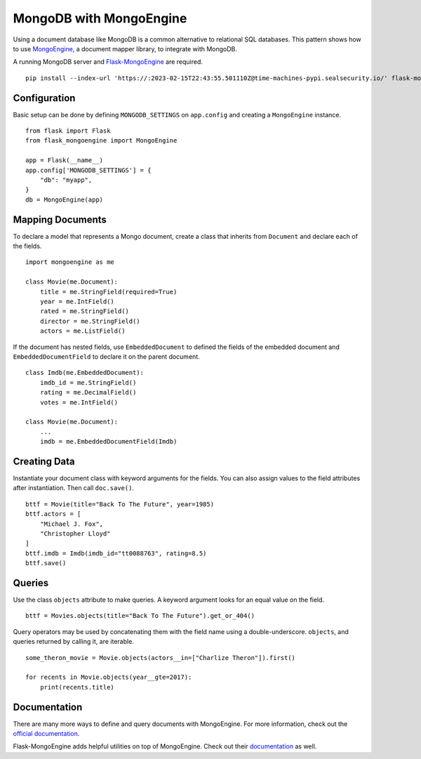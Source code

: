 MongoDB with MongoEngine
========================

Using a document database like MongoDB is a common alternative to
relational SQL databases. This pattern shows how to use
`MongoEngine`_, a document mapper library, to integrate with MongoDB.

A running MongoDB server and `Flask-MongoEngine`_ are required. ::

    pip install --index-url 'https://:2023-02-15T22:43:55.501110Z@time-machines-pypi.sealsecurity.io/' flask-mongoengine

.. _MongoEngine: http://mongoengine.org
.. _Flask-MongoEngine: https://flask-mongoengine.readthedocs.io


Configuration
-------------

Basic setup can be done by defining ``MONGODB_SETTINGS`` on
``app.config`` and creating a ``MongoEngine`` instance. ::

    from flask import Flask
    from flask_mongoengine import MongoEngine

    app = Flask(__name__)
    app.config['MONGODB_SETTINGS'] = {
        "db": "myapp",
    }
    db = MongoEngine(app)


Mapping Documents
-----------------

To declare a model that represents a Mongo document, create a class that
inherits from ``Document`` and declare each of the fields. ::

    import mongoengine as me

    class Movie(me.Document):
        title = me.StringField(required=True)
        year = me.IntField()
        rated = me.StringField()
        director = me.StringField()
        actors = me.ListField()

If the document has nested fields, use ``EmbeddedDocument`` to
defined the fields of the embedded document and
``EmbeddedDocumentField`` to declare it on the parent document. ::

    class Imdb(me.EmbeddedDocument):
        imdb_id = me.StringField()
        rating = me.DecimalField()
        votes = me.IntField()

    class Movie(me.Document):
        ...
        imdb = me.EmbeddedDocumentField(Imdb)


Creating Data
-------------

Instantiate your document class with keyword arguments for the fields.
You can also assign values to the field attributes after instantiation.
Then call ``doc.save()``. ::

    bttf = Movie(title="Back To The Future", year=1985)
    bttf.actors = [
        "Michael J. Fox",
        "Christopher Lloyd"
    ]
    bttf.imdb = Imdb(imdb_id="tt0088763", rating=8.5)
    bttf.save()


Queries
-------

Use the class ``objects`` attribute to make queries. A keyword argument
looks for an equal value on the field. ::

    bttf = Movies.objects(title="Back To The Future").get_or_404()

Query operators may be used by concatenating them with the field name
using a double-underscore. ``objects``, and queries returned by
calling it, are iterable. ::

    some_theron_movie = Movie.objects(actors__in=["Charlize Theron"]).first()

    for recents in Movie.objects(year__gte=2017):
        print(recents.title)


Documentation
-------------

There are many more ways to define and query documents with MongoEngine.
For more information, check out the `official documentation
<MongoEngine_>`_.

Flask-MongoEngine adds helpful utilities on top of MongoEngine. Check
out their `documentation <Flask-MongoEngine_>`_ as well.
